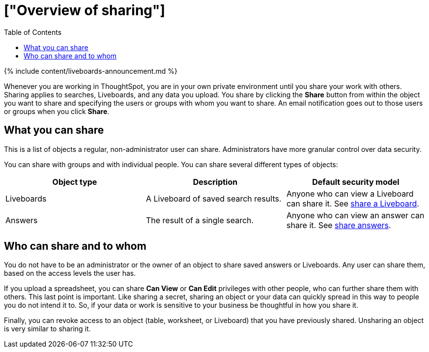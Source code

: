 = ["Overview of sharing"]
:last_updated: 11/05/2021
:permalink: /:collection/:path.html
:sidebar: mydoc_sidebar
:summary: Learn how to share answers and Liveboards.
:toc: false

{% include content/liveboards-announcement.md %}

Whenever you are working in ThoughtSpot, you are in your own private environment until you share your work with others.
Sharing applies to searches, Liveboards, and any data you upload.
You share by clicking the *Share* button from within the object you want to share and specifying the users or groups with whom you want to share.
An email notification goes out to those users or groups when you click *Share*.

== What you can share

This is a list of objects a regular, non-administrator user can share.
Administrators have more granular control over data security.

You can share with groups and with individual people.
You can share several different types of objects:

|===
| Object type | Description | Default security model

| Liveboards
| A Liveboard of saved search results.
| Anyone who can view a Liveboard can share it.
See xref:share-liveboards.adoc#[share a Liveboard].

| Answers
| The result of a single search.
| Anyone who can view an answer can share it.
See xref:share-answers.adoc[share answers].
|===

== Who can share and to whom

You do not have to be an administrator or the owner of an object to share saved answers or Liveboards.
Any user can share them, based on the access levels the user has.

If you upload a spreadsheet, you can share *Can View* or *Can Edit* privileges with other people, who can further share them with others.
This last point is important.
Like sharing a secret, sharing an object or your data can quickly spread in this way to people you do not intend it to.
So, if your data or work is sensitive to your business be thoughtful in how you share it.

Finally, you can revoke access to an object (table, worksheet, or Liveboard) that you have previously shared.
Unsharing an object is very similar to sharing it.
